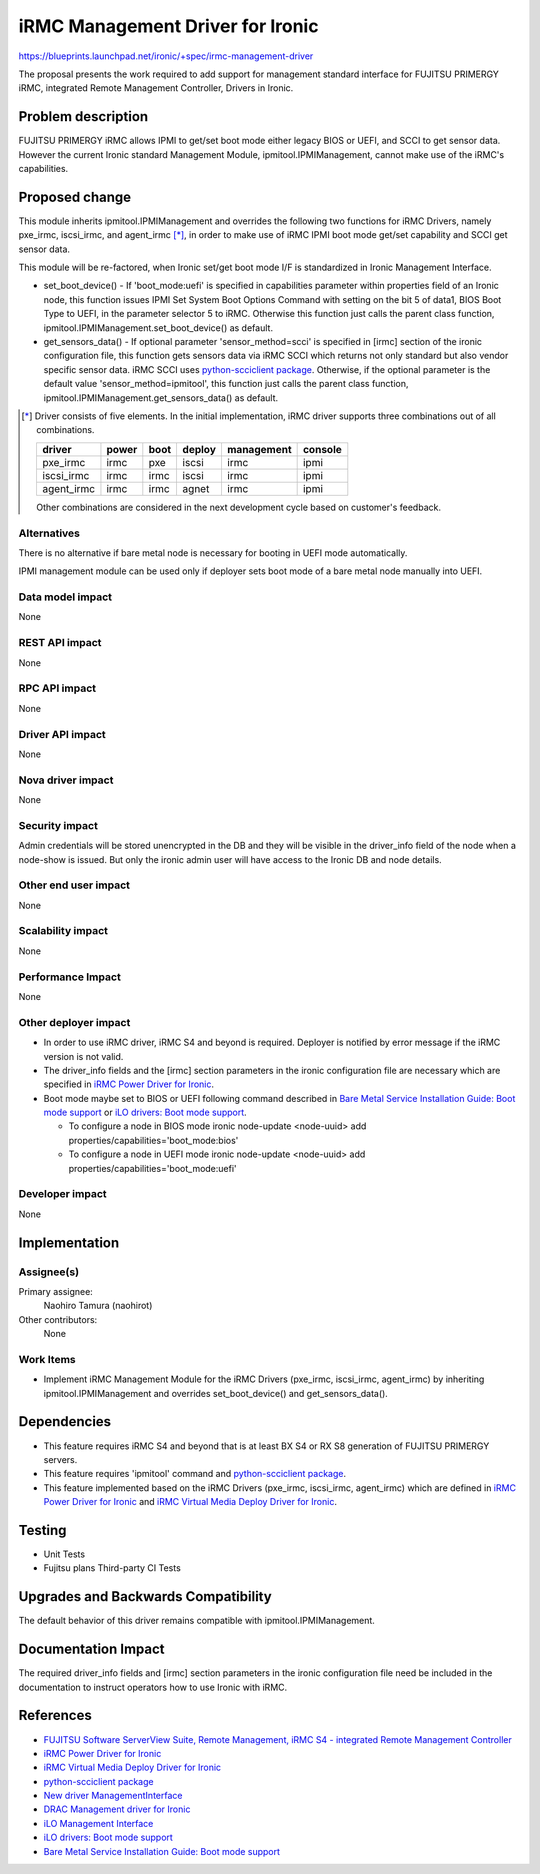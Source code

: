 ..
 This work is licensed under a Creative Commons Attribution 3.0 Unported
 License.

 http://creativecommons.org/licenses/by/3.0/legalcode

=================================
iRMC Management Driver for Ironic
=================================

https://blueprints.launchpad.net/ironic/+spec/irmc-management-driver

The proposal presents the work required to add support for management
standard interface for FUJITSU PRIMERGY iRMC, integrated Remote
Management Controller, Drivers in Ironic.


Problem description
===================
FUJITSU PRIMERGY iRMC allows IPMI to get/set boot mode either legacy
BIOS or UEFI, and SCCI to get sensor data.
However the current Ironic standard Management Module,
ipmitool.IPMIManagement, cannot make use of the iRMC's capabilities.


Proposed change
===============
This module inherits ipmitool.IPMIManagement and overrides the
following two functions for iRMC Drivers, namely pxe_irmc, iscsi_irmc,
and agent_irmc [*]_, in order to make use of iRMC IPMI boot mode
get/set capability and SCCI get sensor data.

This module will be re-factored, when Ironic set/get boot mode I/F
is standardized in Ironic Management Interface.

* set_boot_device() - If 'boot_mode:uefi' is specified in
  capabilities parameter within properties field of an Ironic node,
  this function issues IPMI Set System Boot Options Command with
  setting on the bit 5 of data1, BIOS Boot Type to UEFI, in the
  parameter selector 5 to iRMC.
  Otherwise this function just calls the parent class function,
  ipmitool.IPMIManagement.set_boot_device() as default.

* get_sensors_data() - If optional parameter 'sensor_method=scci' is
  specified in [irmc] section of the ironic configuration file, this
  function gets sensors data via iRMC SCCI which returns not only
  standard but also vendor specific sensor data.
  iRMC SCCI uses `python-scciclient package <https://pypi.python.org/pypi/python-scciclient>`_.
  Otherwise, if the optional parameter is the default value
  'sensor_method=ipmitool', this function just calls the parent class
  function, ipmitool.IPMIManagement.get_sensors_data() as default.

.. [*] Driver consists of five elements.
       In the initial implementation, iRMC driver supports three
       combinations out of all combinations.

       ==========  =====  ====  ======  ==========  =======
       driver      power  boot  deploy  management  console
       ==========  =====  ====  ======  ==========  =======
       pxe_irmc    irmc   pxe   iscsi   irmc        ipmi
       iscsi_irmc  irmc   irmc  iscsi   irmc        ipmi
       agent_irmc  irmc   irmc  agnet   irmc        ipmi
       ==========  =====  ====  ======  ==========  =======

       Other combinations are considered in the next development cycle
       based on customer's feedback.

Alternatives
------------
There is no alternative if bare metal node is necessary for booting in
UEFI mode automatically.

IPMI management module can be used only if deployer sets boot mode of
a bare metal node manually into UEFI.

Data model impact
-----------------
None

REST API impact
---------------
None

RPC API impact
--------------
None

Driver API impact
-----------------
None

Nova driver impact
------------------
None

Security impact
---------------
Admin credentials will be stored unencrypted in the DB and they will
be visible in the driver_info field of the node when a node-show is
issued. But only the ironic admin user will have access to the Ironic
DB and node details.

Other end user impact
---------------------
None

Scalability impact
------------------
None

Performance Impact
------------------
None

Other deployer impact
---------------------
* In order to use iRMC driver, iRMC S4 and beyond is required.
  Deployer is notified by error message if the iRMC version is not
  valid.

* The driver_info fields and the [irmc] section parameters in the
  ironic configuration file are necessary which are specified in
  `iRMC Power Driver for Ironic <https://github.com/openstack/ironic-specs/tree/master/specs/kilo/irmc-power-driver.rst>`_.

* Boot mode maybe set to BIOS or UEFI following command described in
  `Bare Metal Service Installation Guide: Boot mode support <http://docs.openstack.org/developer/ironic/deploy/install-guide.html#boot-mode-support>`_
  or `iLO drivers: Boot mode support <http://docs.openstack.org/developer/ironic/drivers/ilo.html#boot-mode-support>`_.

  * To configure a node in BIOS mode
    ironic node-update <node-uuid> add properties/capabilities='boot_mode:bios'

  * To configure a node in UEFI mode
    ironic node-update <node-uuid> add properties/capabilities='boot_mode:uefi'

Developer impact
----------------
None

Implementation
==============

Assignee(s)
-----------

Primary assignee:
  Naohiro Tamura (naohirot)

Other contributors:
  None

Work Items
----------
* Implement iRMC Management Module for the iRMC Drivers (pxe_irmc,
  iscsi_irmc, agent_irmc) by inheriting ipmitool.IPMIManagement and
  overrides set_boot_device() and get_sensors_data().

Dependencies
============
* This feature requires iRMC S4 and beyond that is at least BX S4 or
  RX S8 generation of FUJITSU PRIMERGY servers.

* This feature requires 'ipmitool' command and
  `python-scciclient package <https://pypi.python.org/pypi/python-scciclient>`_.

* This feature implemented based on the iRMC Drivers (pxe_irmc,
  iscsi_irmc, agent_irmc) which are defined in
  `iRMC Power Driver for Ironic <https://github.com/openstack/ironic-specs/tree/master/specs/kilo/irmc-power-driver.rst>`_
  and `iRMC Virtual Media Deploy Driver for Ironic <https://github.com/openstack/ironic-specs/tree/master/specs/kilo/irmc-virtualmedia-deploy-driver.rst>`_.

Testing
=======
* Unit Tests

* Fujitsu plans Third-party CI Tests

Upgrades and Backwards Compatibility
====================================
The default behavior of this driver remains compatible with
ipmitool.IPMIManagement.

Documentation Impact
====================
The required driver_info fields and [irmc] section parameters in the
ironic configuration file need be included in the documentation to
instruct operators how to use Ironic with iRMC.

References
==========
* `FUJITSU Software ServerView Suite, Remote Management, iRMC S4 -   integrated Remote Management Controller <http://manuals.ts.fujitsu.com/file/11470/irmc-s4-ug-en.pdf>`_

* `iRMC Power Driver for Ironic <https://github.com/openstack/ironic-specs/tree/master/specs/kilo/irmc-power-driver.rst>`_

* `iRMC Virtual Media Deploy Driver for Ironic <https://github.com/openstack/ironic-specs/tree/master/specs/kilo/irmc-virtualmedia-deploy-driver.rst>`_

* `python-scciclient package <https://pypi.python.org/pypi/python-scciclient>`_

* `New driver ManagementInterface <https://github.com/openstack/ironic-specs/blob/master/specs/juno/new-management-interface.rst>`_

* `DRAC Management driver for Ironic <https://github.com/openstack/ironic-specs/blob/master/specs/juno/drac-management-driver.rst>`_

* `iLO Management Interface <https://github.com/openstack/ironic-specs/blob/master/specs/kilo/ilo-management-interface.rst>`_

* `iLO drivers: Boot mode support <http://docs.openstack.org/developer/ironic/drivers/ilo.html#boot-mode-support>`_

* `Bare Metal Service Installation Guide: Boot mode support <http://docs.openstack.org/developer/ironic/deploy/install-guide.html#boot-mode-support>`_
